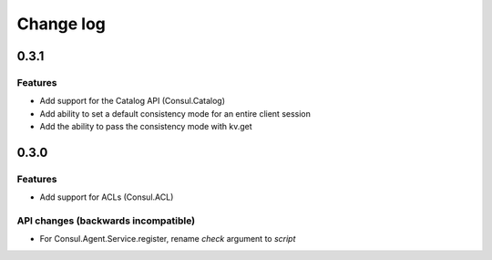 Change log
==========

0.3.1
-----

Features
~~~~~~~~

* Add support for the Catalog API (Consul.Catalog)
* Add ability to set a default consistency mode for an entire client session
* Add the ability to pass the consistency mode with kv.get

0.3.0
-----

Features
~~~~~~~~

* Add support for ACLs (Consul.ACL)


API changes (backwards incompatible)
~~~~~~~~~~~~~~~~~~~~~~~~~~~~~~~~~~~~

* For Consul.Agent.Service.register, rename *check* argument to *script*
